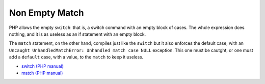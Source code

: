 .. _non-empty-match:

Non Empty Match
---------------

.. meta::
	:description:
		Non Empty Match: PHP allows the empty ``switch``: that is, a switch command with an empty block of cases.
	:twitter:card: summary_large_image
	:twitter:site: @exakat
	:twitter:title: Non Empty Match
	:twitter:description: Non Empty Match: PHP allows the empty ``switch``: that is, a switch command with an empty block of cases
	:twitter:creator: @exakat
	:twitter:image:src: https://php-tips.readthedocs.io/en/latest/_images/non-empty-match.png.png
	:og:image: https://php-tips.readthedocs.io/en/latest/_images/non-empty-match.png
	:og:title: Non Empty Match
	:og:type: article
	:og:description: PHP allows the empty ``switch``: that is, a switch command with an empty block of cases
	:og:url: https://php-tips.readthedocs.io/en/latest/tips/non-empty-match.html
	:og:locale: en

PHP allows the empty ``switch``: that is, a switch command with an empty block of cases. The whole expression does nothing, and it is as useless as an if statement with an empty block.

The ``match`` statement, on the other hand, compiles just like the ``switch`` but it also enforces the default case, with an ``Uncaught UnhandledMatchError: Unhandled match case NULL`` exception. This one must be cautght, or one must add a ``default`` case, with a value, to the ``match`` to keep it useless.

.. image:: ../images/non-empty-match.png

* `switch (PHP manual) <https://www.php.net/manual/en/control-structures.match.php>`_
* `match (PHP manual) <https://www.php.net/manual/en/control-structures.switch.php>`_


